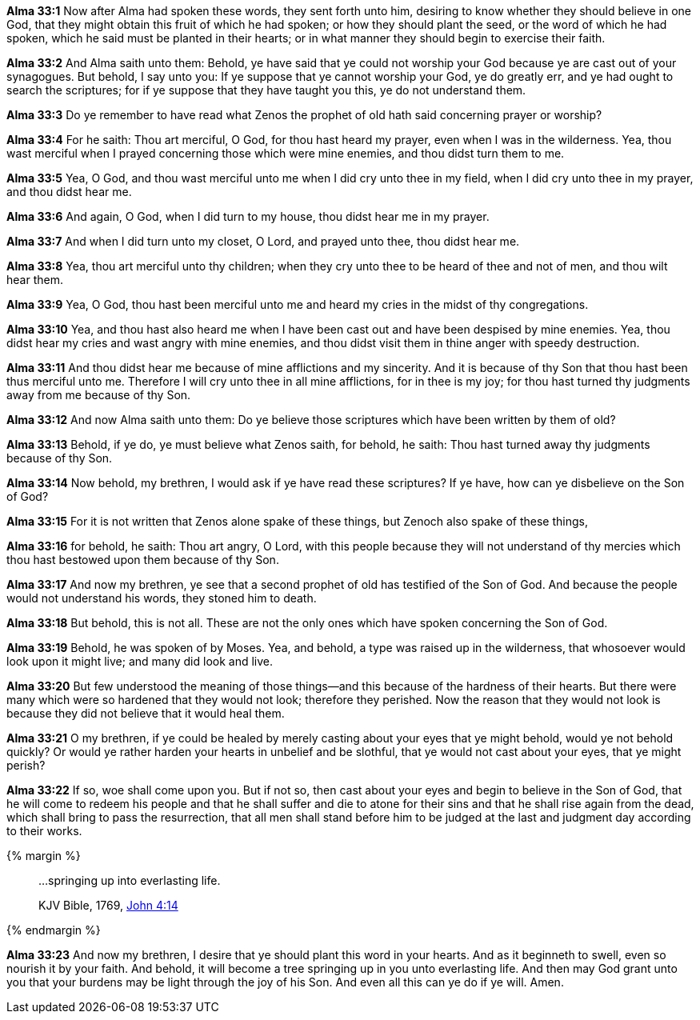 *Alma 33:1* Now after Alma had spoken these words, they sent forth unto him, desiring to know whether they should believe in one God, that they might obtain this fruit of which he had spoken; or how they should plant the seed, or the word of which he had spoken, which he said must be planted in their hearts; or in what manner they should begin to exercise their faith.

*Alma 33:2* And Alma saith unto them: Behold, ye have said that ye could not worship your God because ye are cast out of your synagogues. But behold, I say unto you: If ye suppose that ye cannot worship your God, ye do greatly err, and ye had ought to search the scriptures; for if ye suppose that they have taught you this, ye do not understand them.

*Alma 33:3* Do ye remember to have read what Zenos the prophet of old hath said concerning prayer or worship?

*Alma 33:4* For he saith: Thou art merciful, O God, for thou hast heard my prayer, even when I was in the wilderness. Yea, thou wast merciful when I prayed concerning those which were mine enemies, and thou didst turn them to me.

*Alma 33:5* Yea, O God, and thou wast merciful unto me when I did cry unto thee in my field, when I did cry unto thee in my prayer, and thou didst hear me.

*Alma 33:6* And again, O God, when I did turn to my house, thou didst hear me in my prayer.

*Alma 33:7* And when I did turn unto my closet, O Lord, and prayed unto thee, thou didst hear me.

*Alma 33:8* Yea, thou art merciful unto thy children; when they cry unto thee to be heard of thee and not of men, and thou wilt hear them.

*Alma 33:9* Yea, O God, thou hast been merciful unto me and heard my cries in the midst of thy congregations.

*Alma 33:10* Yea, and thou hast also heard me when I have been cast out and have been despised by mine enemies. Yea, thou didst hear my cries and wast angry with mine enemies, and thou didst visit them in thine anger with speedy destruction.

*Alma 33:11* And thou didst hear me because of mine afflictions and my sincerity. And it is because of thy Son that thou hast been thus merciful unto me. Therefore I will cry unto thee in all mine afflictions, for in thee is my joy; for thou hast turned thy judgments away from me because of thy Son.

*Alma 33:12* And now Alma saith unto them: Do ye believe those scriptures which have been written by them of old?

*Alma 33:13* Behold, if ye do, ye must believe what Zenos saith, for behold, he saith: Thou hast turned away thy judgments because of thy Son.

*Alma 33:14* Now behold, my brethren, I would ask if ye have read these scriptures? If ye have, how can ye disbelieve on the Son of God?

*Alma 33:15* For it is not written that Zenos alone spake of these things, but Zenoch also spake of these things,

*Alma 33:16* for behold, he saith: Thou art angry, O Lord, with this people because they will not understand of thy mercies which thou hast bestowed upon them because of thy Son.

*Alma 33:17* And now my brethren, ye see that a second prophet of old has testified of the Son of God. And because the people would not understand his words, they stoned him to death.

*Alma 33:18* But behold, this is not all. These are not the only ones which have spoken concerning the Son of God.

*Alma 33:19* Behold, he was spoken of by Moses. Yea, and behold, a type was raised up in the wilderness, that whosoever would look upon it might live; and many did look and live.

*Alma 33:20* But few understood the meaning of those things--and this because of the hardness of their hearts. But there were many which were so hardened that they would not look; therefore they perished. Now the reason that they would not look is because they did not believe that it would heal them.

*Alma 33:21* O my brethren, if ye could be healed by merely casting about your eyes that ye might behold, would ye not behold quickly? Or would ye rather harden your hearts in unbelief and be slothful, that ye would not cast about your eyes, that ye might perish?

*Alma 33:22* If so, woe shall come upon you. But if not so, then cast about your eyes and begin to believe in the Son of God, that he will come to redeem his people and that he shall suffer and die to atone for their sins and that he shall rise again from the dead, which shall bring to pass the resurrection, that all men shall stand before him to be judged at the last and judgment day according to their works.

{% margin %}
____

...springing up into everlasting life.

[small]#KJV Bible, 1769, http://www.kingjamesbibleonline.org/John-Chapter-4/[John 4:14]#

____
{% endmargin %}

*Alma 33:23* And now my brethren, I desire that ye should plant this word in your hearts. And as it beginneth to swell, even so nourish it by your faith. And behold, it will become a tree [highlight-orange]#springing up in you unto everlasting life#. And then may God grant unto you that your burdens may be light through the joy of his Son. And even all this can ye do if ye will. Amen.

